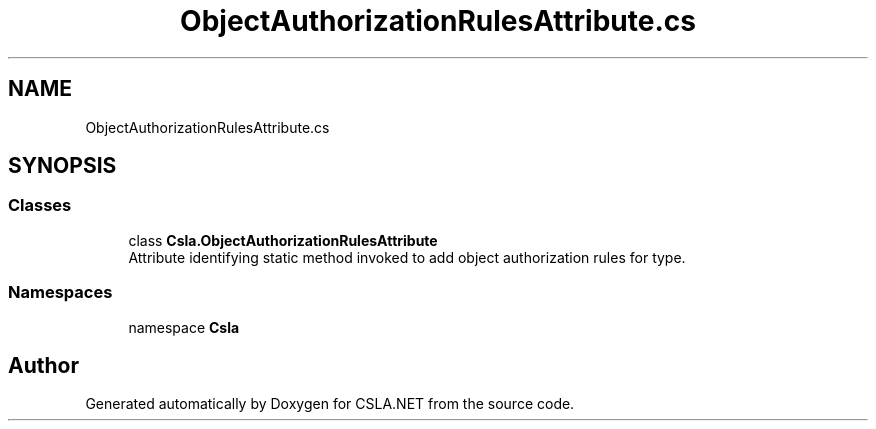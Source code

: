 .TH "ObjectAuthorizationRulesAttribute.cs" 3 "Thu Jul 22 2021" "Version 5.4.2" "CSLA.NET" \" -*- nroff -*-
.ad l
.nh
.SH NAME
ObjectAuthorizationRulesAttribute.cs
.SH SYNOPSIS
.br
.PP
.SS "Classes"

.in +1c
.ti -1c
.RI "class \fBCsla\&.ObjectAuthorizationRulesAttribute\fP"
.br
.RI "Attribute identifying static method invoked to add object authorization rules for type\&. "
.in -1c
.SS "Namespaces"

.in +1c
.ti -1c
.RI "namespace \fBCsla\fP"
.br
.in -1c
.SH "Author"
.PP 
Generated automatically by Doxygen for CSLA\&.NET from the source code\&.
